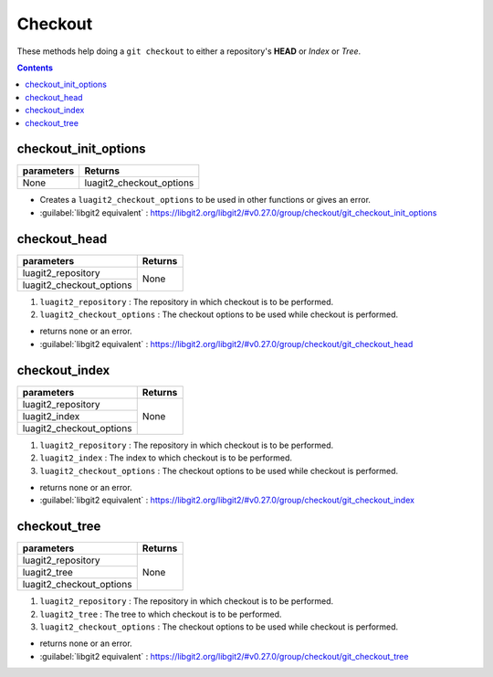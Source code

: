 Checkout
========

These methods help doing a ``git checkout`` to either a repository's **HEAD**
or `Index` or `Tree`.

.. contents:: Contents
   :local:

checkout_init_options
-----------------------------------

+---------------------------+---------------------------------+
| parameters                | Returns                         |
+===========================+=================================+
| None                      | luagit2_checkout_options        |
+---------------------------+---------------------------------+

* Creates a ``luagit2_checkout_options`` to be used in other functions or gives an error.

* :guilabel:`libgit2 equivalent` : https://libgit2.org/libgit2/#v0.27.0/group/checkout/git_checkout_init_options

checkout_head
-----------------------------------

+---------------------------+---------------------------------+
| parameters                | Returns                         |
+===========================+=================================+
| luagit2_repository        |                                 |
+---------------------------+ None                            +
| luagit2_checkout_options  |                                 |
+---------------------------+---------------------------------+

1. ``luagit2_repository`` : The repository in which checkout is to be performed.
2. ``luagit2_checkout_options`` :  The checkout options to be used while checkout is performed.

* returns none or an error.
* :guilabel:`libgit2 equivalent` : https://libgit2.org/libgit2/#v0.27.0/group/checkout/git_checkout_head

checkout_index
-----------------------------------

+---------------------------+---------------------------------+
| parameters                | Returns                         |
+===========================+=================================+
| luagit2_repository        |                                 |
+---------------------------+ None                            +
| luagit2_index             |                                 |
+---------------------------+                                 +
| luagit2_checkout_options  |                                 |
+---------------------------+---------------------------------+

1. ``luagit2_repository`` : The repository in which checkout is to be performed.
2. ``luagit2_index`` : The index to which checkout is to be performed.
3. ``luagit2_checkout_options`` :  The checkout options to be used while checkout is performed.

* returns none or an error.
* :guilabel:`libgit2 equivalent` : https://libgit2.org/libgit2/#v0.27.0/group/checkout/git_checkout_index

checkout_tree
----------------------------------

+---------------------------+---------------------------------+
| parameters                | Returns                         |
+===========================+=================================+
| luagit2_repository        |                                 |
+---------------------------+ None                            +
| luagit2_tree              |                                 |
+---------------------------+                                 +
| luagit2_checkout_options  |                                 |
+---------------------------+---------------------------------+

1. ``luagit2_repository`` : The repository in which checkout is to be performed.
2. ``luagit2_tree`` : The tree to which checkout is to be performed.
3. ``luagit2_checkout_options`` :  The checkout options to be used while checkout is performed.

* returns none or an error.
* :guilabel:`libgit2 equivalent` : https://libgit2.org/libgit2/#v0.27.0/group/checkout/git_checkout_tree

